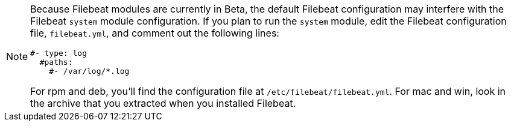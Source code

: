 [NOTE]
===============================================================================
Because Filebeat modules are currently in Beta, the default Filebeat
configuration may interfere with the Filebeat `system` module configuration. If
you plan to run the `system` module, edit the Filebeat configuration file,
`filebeat.yml`, and comment out the following lines:

[source,yaml]
----------------------------------------------------------------------
#- type: log
  #paths:
    #- /var/log/*.log
----------------------------------------------------------------------

For rpm and deb, you'll find the configuration file at
`/etc/filebeat/filebeat.yml`. For mac and win, look in the archive that you
extracted when you installed Filebeat.

===============================================================================

//REVIEWERS: Is the above statement still true, or can we remove it?
